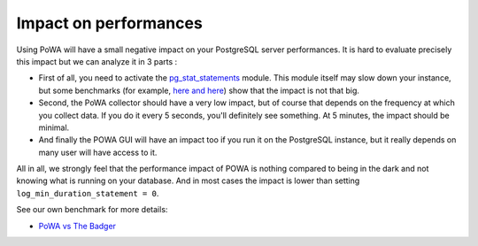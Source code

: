 Impact on performances
======================

Using PoWA will have a small negative impact on your PostgreSQL server performances. It is hard to evaluate precisely this impact but we can analyze it in 3 parts :

* First of all, you need to activate the `pg_stat_statements <http://www.postgresql.org/docs/current/static/pgstatstatements.html>`_ module. This module itself may slow down your instance, but some benchmarks (for example, `here <https://www.depesz.com/2014/10/14/what-logging-has-least-overhead/>`_ `and here <http://pgsnaga.blogspot.fr/2011/10/performance-impact-of-pgstatstatements.html>`_) show that the impact is not that big.

* Second, the PoWA collector should have a very low impact, but of course that depends on the frequency at which you collect data. If you do it every 5 seconds, you'll definitely see something. At 5 minutes, the impact should be minimal.

* And finally the POWA GUI will have an impact too if you run it on the PostgreSQL instance, but it really depends on many user will have access to it.


All in all, we strongly feel that the performance impact of POWA is nothing compared to being in the dark and not knowing what is running on your database. And in most cases the impact is lower than setting ``log_min_duration_statement = 0``.

See our own benchmark for more details:

* `PoWA vs The Badger <https://github.com/powa-team/powa/wiki/POWA-vs-pgBadger>`_
